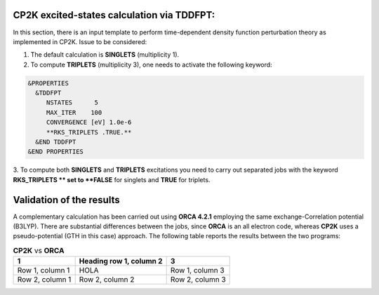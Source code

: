 CP2K excited-states calculation via TDDFPT:
======================================================

In this section, there is an input template to perform time-dependent density function perturbation theory as implemented in CP2K. 
Issue to be considered:

1. The default calculation is **SINGLETS** (multiplicity 1).  
2. To compute **TRIPLETS** (multiplicity 3), one needs to activate the following keyword:

.. code-block:: bash

  &PROPERTIES
    &TDDFPT
       NSTATES      5
       MAX_ITER    100
       CONVERGENCE [eV] 1.0e-6
       **RKS_TRIPLETS .TRUE.**
    &END TDDFPT
  &END PROPERTIES

3. To compute both **SINGLETS** and **TRIPLETS** excitations you need to carry out separated jobs with the keyword **RKS_TRIPLETS ** set to 
**FALSE** for singlets and **TRUE** for triplets.


Validation of the results
==========================

A complementary calculation has been carried out using **ORCA 4.2.1** employing the same exchange-Correlation potential (B3LYP). There are substantial
differences between the jobs, since **ORCA** is an all electron code, whereas **CP2K** uses a pseudo-potential (GTH in this case) approach. The following
table reports the results between the two programs:

.. list-table:: **CP2K** vs **ORCA**
   :header-rows: 1

   * - 1
     - Heading row 1, column 2
     - 3
   * - Row 1, column 1
     - HOLA
     - Row 1, column 3
   * - Row 2, column 1
     - Row 2, column 2
     - Row 2, column 3
     



    



